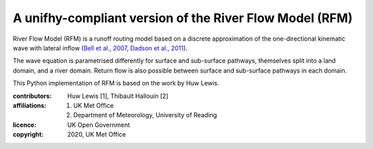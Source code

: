 A unifhy-compliant version of the River Flow Model (RFM)
--------------------------------------------------------

River Flow Model (RFM) is a runoff routing model based on a discrete
approximation of the one-directional kinematic wave with lateral
inflow (`Bell et al., 2007 <https://doi.org/10.5194/hess-11-532-2007>`_,
`Dadson et al., 2011 <https://doi.org/10.1016/j.jhydrol.2011.10.002>`_).

The wave equation is parametrised differently for surface and
sub-surface pathways, themselves split into a land domain, and a
river domain. Return flow is also possible between surface and
sub-surface pathways in each domain.

This Python implementation of RFM is based on the work by Huw Lewis.

:contributors: Huw Lewis [1], Thibault Hallouin [2]
:affiliations:
    1. UK Met Office
    2. Department of Meteorology, University of Reading
:licence: UK Open Government
:copyright: 2020, UK Met Office
